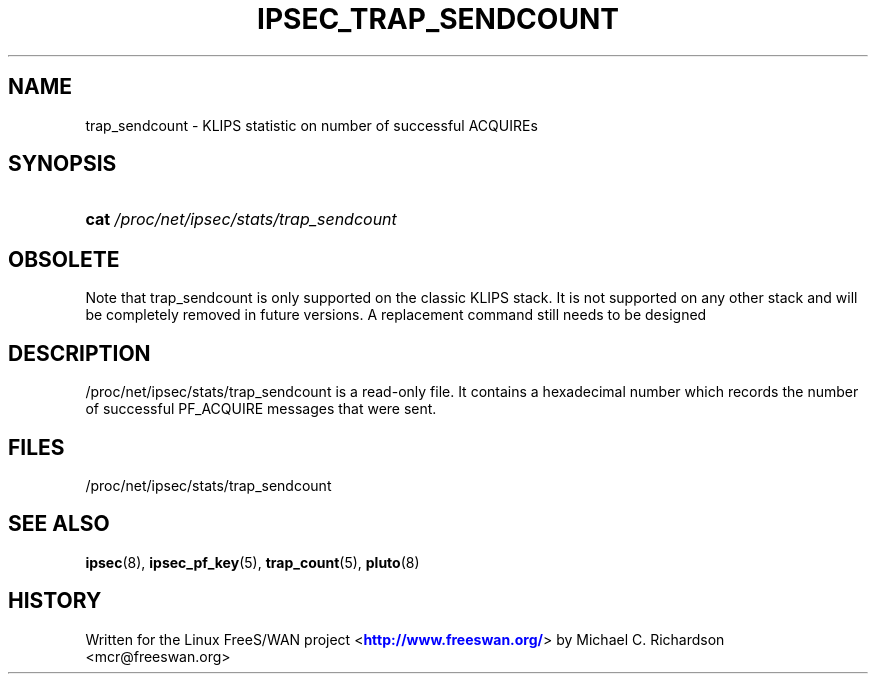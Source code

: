 '\" t
.\"     Title: IPSEC_TRAP_SENDCOUNT
.\"    Author: [FIXME: author] [see http://docbook.sf.net/el/author]
.\" Generator: DocBook XSL Stylesheets v1.75.2 <http://docbook.sf.net/>
.\"      Date: 10/06/2010
.\"    Manual: [FIXME: manual]
.\"    Source: [FIXME: source]
.\"  Language: English
.\"
.TH "IPSEC_TRAP_SENDCOUNT" "5" "10/06/2010" "[FIXME: source]" "[FIXME: manual]"
.\" -----------------------------------------------------------------
.\" * set default formatting
.\" -----------------------------------------------------------------
.\" disable hyphenation
.nh
.\" disable justification (adjust text to left margin only)
.ad l
.\" -----------------------------------------------------------------
.\" * MAIN CONTENT STARTS HERE *
.\" -----------------------------------------------------------------
.SH "NAME"
trap_sendcount \- KLIPS statistic on number of successful ACQUIREs
.SH "SYNOPSIS"
.HP \w'\fBcat\fR\ 'u
\fBcat\fR \fI/proc/net/ipsec/stats/trap_sendcount\fR
.SH "OBSOLETE"
.PP
Note that trap_sendcount is only supported on the classic KLIPS stack\&. It is not supported on any other stack and will be completely removed in future versions\&. A replacement command still needs to be designed
.SH "DESCRIPTION"
.PP
/proc/net/ipsec/stats/trap_sendcount
is a read\-only file\&. It contains a hexadecimal number which records the number of successful PF_ACQUIRE messages that were sent\&.
.SH "FILES"
.PP
/proc/net/ipsec/stats/trap_sendcount
.SH "SEE ALSO"
.PP
\fBipsec\fR(8),
\fBipsec_pf_key\fR(5),
\fBtrap_count\fR(5),
\fBpluto\fR(8)
.SH "HISTORY"
.PP
Written for the Linux FreeS/WAN project <\m[blue]\fBhttp://www\&.freeswan\&.org/\fR\m[]> by Michael C\&. Richardson <mcr@freeswan\&.org>
